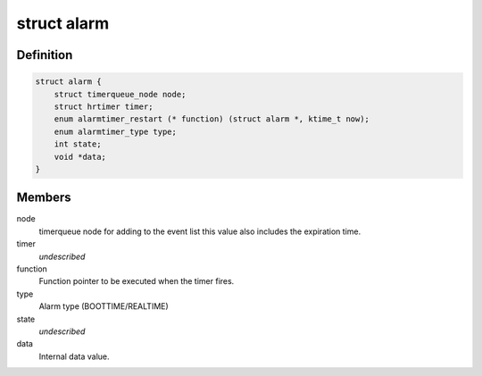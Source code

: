 .. -*- coding: utf-8; mode: rst -*-
.. src-file: include/linux/alarmtimer.h

.. _`alarm`:

struct alarm
============

.. c:type:: struct alarm

    Alarm timer structure

.. _`alarm.definition`:

Definition
----------

.. code-block:: c

    struct alarm {
        struct timerqueue_node node;
        struct hrtimer timer;
        enum alarmtimer_restart (* function) (struct alarm *, ktime_t now);
        enum alarmtimer_type type;
        int state;
        void *data;
    }

.. _`alarm.members`:

Members
-------

node
    timerqueue node for adding to the event list this value
    also includes the expiration time.

timer
    *undescribed*

function
    Function pointer to be executed when the timer fires.

type
    Alarm type (BOOTTIME/REALTIME)

state
    *undescribed*

data
    Internal data value.

.. This file was automatic generated / don't edit.

